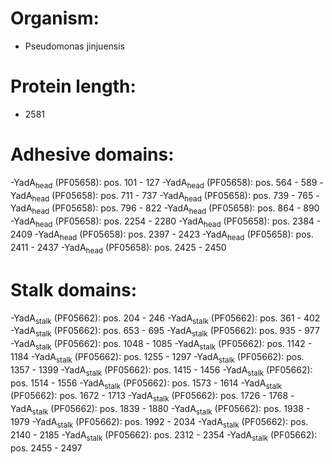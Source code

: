 * Organism:
- Pseudomonas jinjuensis
* Protein length:
- 2581
* Adhesive domains:
-YadA_head (PF05658): pos. 101 - 127
-YadA_head (PF05658): pos. 564 - 589
-YadA_head (PF05658): pos. 711 - 737
-YadA_head (PF05658): pos. 739 - 765
-YadA_head (PF05658): pos. 796 - 822
-YadA_head (PF05658): pos. 864 - 890
-YadA_head (PF05658): pos. 2254 - 2280
-YadA_head (PF05658): pos. 2384 - 2409
-YadA_head (PF05658): pos. 2397 - 2423
-YadA_head (PF05658): pos. 2411 - 2437
-YadA_head (PF05658): pos. 2425 - 2450
* Stalk domains:
-YadA_stalk (PF05662): pos. 204 - 246
-YadA_stalk (PF05662): pos. 361 - 402
-YadA_stalk (PF05662): pos. 653 - 695
-YadA_stalk (PF05662): pos. 935 - 977
-YadA_stalk (PF05662): pos. 1048 - 1085
-YadA_stalk (PF05662): pos. 1142 - 1184
-YadA_stalk (PF05662): pos. 1255 - 1297
-YadA_stalk (PF05662): pos. 1357 - 1399
-YadA_stalk (PF05662): pos. 1415 - 1456
-YadA_stalk (PF05662): pos. 1514 - 1556
-YadA_stalk (PF05662): pos. 1573 - 1614
-YadA_stalk (PF05662): pos. 1672 - 1713
-YadA_stalk (PF05662): pos. 1726 - 1768
-YadA_stalk (PF05662): pos. 1839 - 1880
-YadA_stalk (PF05662): pos. 1938 - 1979
-YadA_stalk (PF05662): pos. 1992 - 2034
-YadA_stalk (PF05662): pos. 2140 - 2185
-YadA_stalk (PF05662): pos. 2312 - 2354
-YadA_stalk (PF05662): pos. 2455 - 2497

